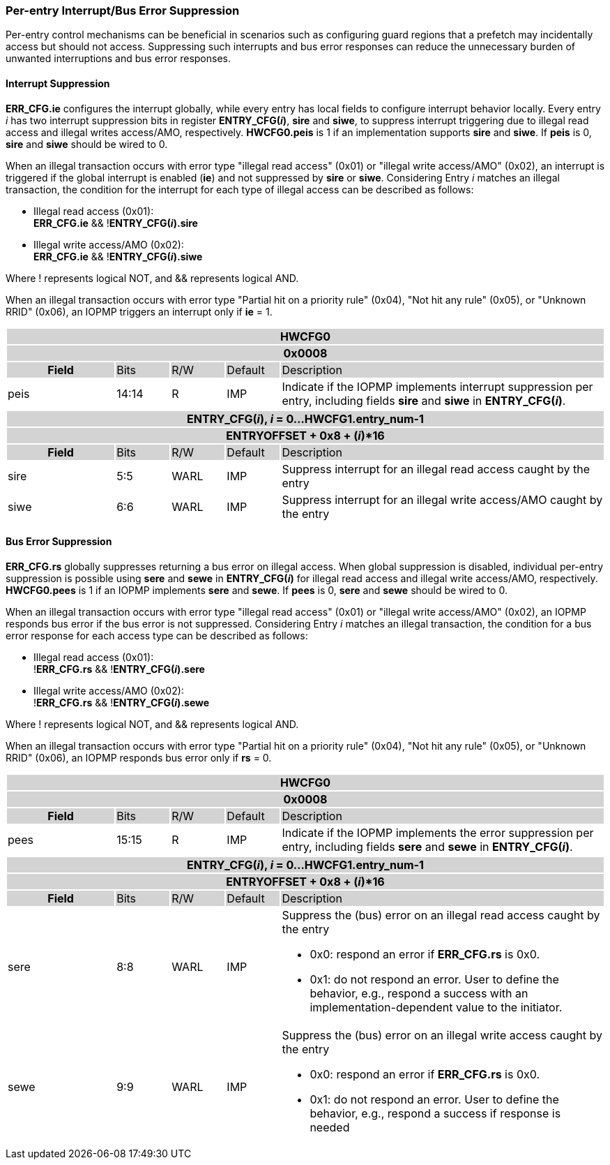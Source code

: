 === Per-entry Interrupt/Bus Error Suppression

Per-entry control mechanisms can be beneficial in scenarios such as configuring guard regions that a prefetch may incidentally access but should not access. Suppressing such interrupts and bus error responses can reduce the unnecessary burden of unwanted interruptions and bus error responses.

==== Interrupt Suppression
*ERR_CFG.ie* configures the interrupt globally, while every entry has local fields to configure interrupt behavior locally. Every entry _i_ has two interrupt suppression bits in register *ENTRY_CFG(_i_)*, *sire* and *siwe*, to suppress interrupt triggering due to illegal read access and illegal writes access/AMO, respectively. *HWCFG0.peis* is 1 if an implementation supports *sire* and *siwe*. If *peis* is 0, *sire* and *siwe* should be wired to 0. 

When an illegal transaction occurs with error type "illegal read access" (0x01) or "illegal write access/AMO" (0x02), an interrupt is triggered if the global interrupt is enabled (*ie*) and not suppressed by *sire* or *siwe*. Considering Entry _i_ matches an illegal transaction, the condition for the interrupt for each type of illegal access can be described as follows: 

* Illegal read access (0x01): +
*ERR_CFG.ie* && !*ENTRY_CFG(_i_).sire* 
* Illegal write access/AMO (0x02): +
*ERR_CFG.ie* && !*ENTRY_CFG(_i_).siwe*

Where ! represents logical NOT, and && represents logical AND.

When an illegal transaction occurs with error type "Partial hit on a priority rule" (0x04), "Not hit any rule" (0x05), or "Unknown RRID" (0x06), an IOPMP triggers an interrupt only if *ie* = 1. 

[cols="<2,<1,<1,<1,<6"]
|===
5+h|HWCFG0{set:cellbgcolor:#D3D3D3}
5+h|0x0008
h|Field                         |Bits   |R/W    |Default    |Description 
|{set:cellbgcolor:#FFFFFF}peis|14:14  |R     | IMP| Indicate if the IOPMP implements interrupt suppression per entry, including fields *sire* and *siwe* in *ENTRY_CFG(_i_)*.
|===

[cols="<2,<1,<1,<1,<6"]
|===
5+h|{set:cellbgcolor:#D3D3D3} ENTRY_CFG(_i_), _i_ = 0...HWCFG1.entry_num-1
5+h|ENTRYOFFSET + 0x8 + (_i_)*16
h|Field                         |Bits       |R/W    |Default    |Description
|{set:cellbgcolor:#FFFFFF}sire |5:5       |WARL   |IMP | Suppress interrupt for an illegal read access caught by the entry

|{set:cellbgcolor:#FFFFFF}siwe |6:6       |WARL   |IMP | Suppress interrupt for an illegal write access/AMO caught by the entry
|===

==== Bus Error Suppression
*ERR_CFG.rs* globally suppresses returning a bus error on illegal access. When global suppression is disabled, individual per-entry suppression is possible using *sere* and *sewe* in *ENTRY_CFG(_i_)* for illegal read access and illegal write access/AMO, respectively. *HWCFG0.pees* is 1 if an IOPMP implements *sere* and *sewe*. If *pees* is 0, *sere* and *sewe* should be wired to 0.

When an illegal transaction occurs with error type "illegal read access" (0x01) or "illegal write access/AMO" (0x02), an IOPMP responds bus error if the bus error is not suppressed. Considering Entry _i_ matches an illegal transaction, the condition for a bus error response for each access type can be described as follows:

* Illegal read access (0x01): +
!*ERR_CFG.rs* && !*ENTRY_CFG(_i_).sere* 
* Illegal write access/AMO (0x02): +
!*ERR_CFG.rs* && !*ENTRY_CFG(_i_).sewe*

Where ! represents logical NOT, and && represents logical AND.

When an illegal transaction occurs with error type "Partial hit on a priority rule" (0x04), "Not hit any rule" (0x05), or "Unknown RRID" (0x06), an IOPMP responds bus error only if *rs* = 0. 

[cols="<2,<1,<1,<1,<6"]
|===
5+h|HWCFG0{set:cellbgcolor:#D3D3D3}
5+h|0x0008
h|Field                         |Bits   |R/W    |Default    |Description 
|{set:cellbgcolor:#FFFFFF}
pees                            |15:15  | R     |IMP        | Indicate if the IOPMP implements the error suppression per entry, including fields *sere* and *sewe* in *ENTRY_CFG(_i_)*.
|===

[cols="<2,<1,<1,<1,<6"]
|===
5+h|{set:cellbgcolor:#D3D3D3} ENTRY_CFG(_i_), _i_ = 0...HWCFG1.entry_num-1
5+h|ENTRYOFFSET + 0x8 + (_i_)*16
h|Field                         |Bits       |R/W    |Default    |Description
|{set:cellbgcolor:#FFFFFF}sere   |8:8    |WARL   |IMP    a| Suppress the (bus) error on an illegal read access caught by the entry

* 0x0: respond an error if *ERR_CFG.rs* is 0x0. 
* 0x1: do not respond an error. User to define the behavior, e.g., respond a success with an implementation-dependent value to the initiator.

|{set:cellbgcolor:#FFFFFF}sewe   |9:9    |WARL   |IMP    a|{set:cellbgcolor:#FFFFFF} Suppress the (bus) error on an illegal write access caught by the entry

* 0x0: respond an error if *ERR_CFG.rs* is 0x0. 
* 0x1: do not respond an error. User to define the behavior, e.g., respond a success if response is needed
|===
